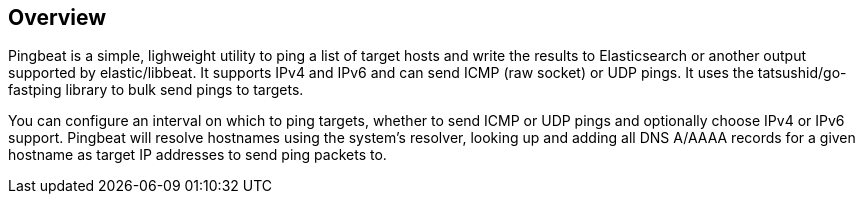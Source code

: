 == Overview

Pingbeat is a simple, lighweight utility to ping a list of target
hosts and write the results to Elasticsearch or another output
supported by elastic/libbeat. It supports IPv4 and IPv6 and can send ICMP (raw
socket) or UDP pings.  It uses the tatsushid/go-fastping library to
bulk send pings to targets.

You can configure an interval on which to ping targets, whether to
send ICMP or UDP pings and optionally choose IPv4 or IPv6
support. Pingbeat will resolve hostnames using the system's resolver,
looking up and adding all DNS A/AAAA records for a given hostname as target
IP addresses to send ping packets to.
